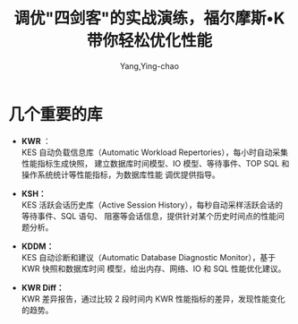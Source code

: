 :PROPERTIES:
:ID:       6ce336c8-c603-4cc2-90a9-445d0dc9f92a
:NOTER_DOCUMENT: https://mp.weixin.qq.com/s?__biz=MjM5NjgwMDMxMg==&mid=2652164045&idx=1&sn=305c8d05c0b8b41827a9d4062c44a4a8&chksm=bd03dd9a8a74548c907bc3f1ffac82db0207e14bdd6c2398fa798187b9ea449371a9f0ec1f6f&mpshare=1&scene=1&srcid=1205yZcXcCHhOMmAZpuiFyFo&sharer_sharetime=1688349494576&sharer_shareid=a1eb8d286d4dcd42a0c884a984d12f54#rd
:NOTER_OPEN: eww
:END:
#+TITLE: 调优"四剑客"的实战演练，福尔摩斯•K带你轻松优化性能
#+AUTHOR: Yang,Ying-chao
#+EMAIL:  yang.yingchao@qq.com
#+OPTIONS:  ^:nil _:nil H:7 num:t toc:2 \n:nil ::t |:t -:t f:t *:t tex:t d:(HIDE) tags:not-in-toc
#+STARTUP:  align nodlcheck oddeven lognotestate
#+SEQ_TODO: TODO(t) INPROGRESS(i) WAITING(w@) | DONE(d) CANCELED(c@)
#+TAGS:     noexport(n)
#+LANGUAGE: en
#+EXCLUDE_TAGS: noexport
#+FILETAGS: :kingbase:perf:

* 几个重要的库
:PROPERTIES:
:NOTER_DOCUMENT: https://mp.weixin.qq.com/s?__biz=MjM5NjgwMDMxMg==&mid=2652164045&idx=1&sn=305c8d05c0b8b41827a9d4062c44a4a8&chksm=bd03dd9a8a74548c907bc3f1ffac82db0207e14bdd6c2398fa798187b9ea449371a9f0ec1f6f&mpshare=1&scene=1&srcid=1205yZcXcCHhOMmAZpuiFyFo&sharer_sharetime=1688349494576&sharer_shareid=a1eb8d286d4dcd42a0c884a984d12f54#rd
:NOTER_OPEN: eww
:NOTER_PAGE: 875
:CUSTOM_ID: h:181c6e2a-6c88-472a-9347-59fec0ec00f1
:END:



- *KWR* ： \\
  KES 自动负载信息库（Automatic Workload Repertories），每小时自动采集性能指标生成快照，
  建立数据库时间模型、IO 模型、等待事件、TOP SQL 和操作系统统计等性能指标，为数据库性能
  调优提供指导。

- *KSH：* \\
  KES 活跃会话历史库（Active Session History），每秒自动采样活跃会话的等待事件、SQL 语句、
  阻塞等会话信息，提供针对某个历史时间点的性能问题分析。

- *KDDM：* \\
  KES 自动诊断和建议（Automatic Database Diagnostic Monitor），基于 KWR 快照和数据库时间
  模型，给出内存、网络、IO 和 SQL 性能优化建议。

- *KWR Diff：* \\
  KWR 差异报告，通过比较 2 段时间内 KWR 性能指标的差异，发现性能变化的趋势。
